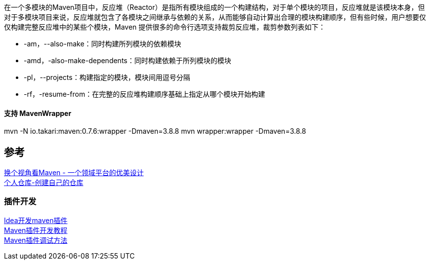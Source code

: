在一个多模块的Maven项目中，反应堆（Reactor）是指所有模块组成的一个构建结构，对于单个模块的项目，反应堆就是该模块本身，但对于多模块项目来说，反应堆就包含了各模块之间继承与依赖的关系，从而能够自动计算出合理的模块构建顺序，但有些时候，用户想要仅仅构建完整反应堆中的某些个模块，Maven 提供很多的命令行选项支持裁剪反应堆，裁剪参数列表如下：

* -am，--also-make：同时构建所列模块的依赖模块 +
* -amd，-also-make-dependents：同时构建依赖于所列模块的模块 +
* -pl，--projects：构建指定的模块，模块间用逗号分隔 +
* -rf，-resume-from：在完整的反应堆构建顺序基础上指定从哪个模块开始构建

==== 支持 MavenWrapper +
mvn -N io.takari:maven:0.7.6:wrapper -Dmaven=3.8.8
mvn wrapper:wrapper -Dmaven=3.8.8



== 参考
[%hardbreaks]
https://developer.aliyun.com/article/2916[换个视角看Maven - 一个领域平台的优美设计]
https://mymavenrepo.com/[个人仓库-创建自己的仓库]

=== 插件开发
[%hardbreaks]
https://cloud.tencent.com/developer/article/1683811[Idea开发maven插件]
https://segmentfault.com/a/1190000041253195[Maven插件开发教程]
https://shengulong.github.io/blog/2019/07/23/maven%E6%8F%92%E4%BB%B6%E8%B0%83%E8%AF%95%E6%96%B9%E6%B3%95/[Maven插件调试方法]
